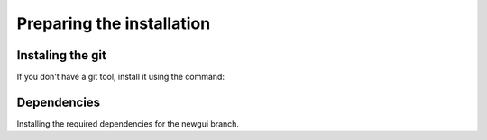 ##########################
Preparing the installation
##########################

*****************
Instaling the git
*****************
If you don't have a git tool, install it using the command:

.. code-block:: bash
   :linenos:

   sudo apt-get install git

************
Dependencies
************
Installing the required dependencies for the newgui branch.

.. code-block:: bash
   :linenos:

   sudo apt-get install libopencv-dev python-opencv python-gtk2 python-glade2 python-gnome2 python-pip libgoocanvas-2.0-common gir1.2-goocanvas-2.0 python-lxml python-gobject
   sudo pip install BeautifulSoup4
